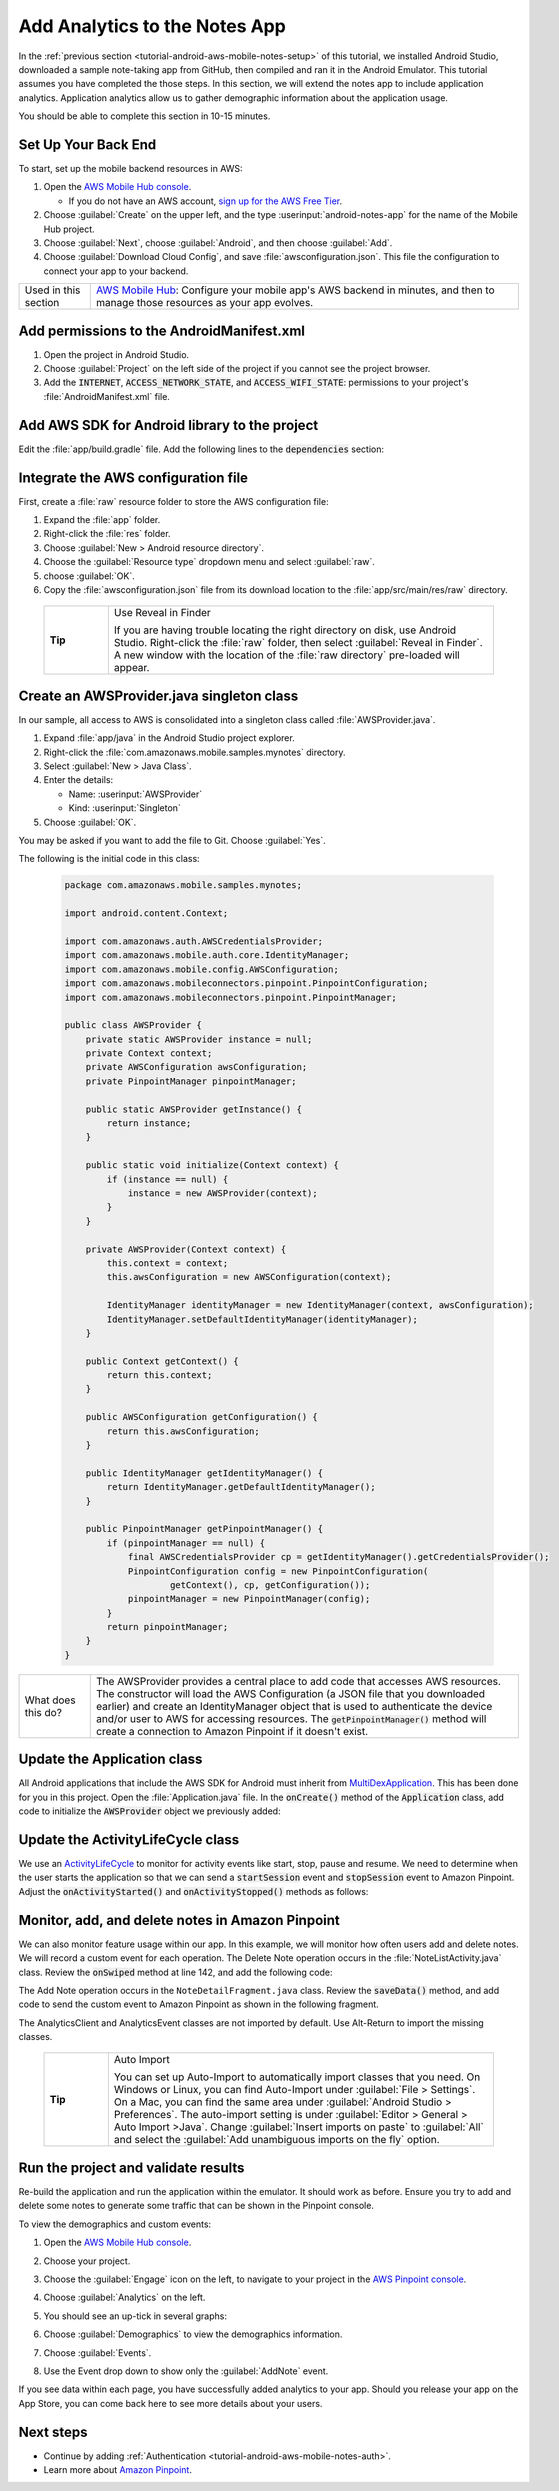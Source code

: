 .. Copyright 2010-2018 Amazon.com, Inc. or its affiliates. All Rights Reserved.

   This work is licensed under a Creative Commons Attribution-NonCommercial-ShareAlike 4.0
   International License (the "License"). You may not use this file except in compliance with the
   License. A copy of the License is located at http://creativecommons.org/licenses/by-nc-sa/4.0/.

   This file is distributed on an "AS IS" BASIS, WITHOUT WARRANTIES OR CONDITIONS OF ANY KIND,
   either express or implied. See the License for the specific language governing permissions and
   limitations under the License.

.. _tutorial-android-aws-mobile-notes-analytics:

##############################
Add Analytics to the Notes App
##############################

In the :ref:`previous section <tutorial-android-aws-mobile-notes-setup>` of this tutorial, we installed Android Studio,
downloaded a sample note-taking app from GitHub, then compiled and ran
it in the Android Emulator. This tutorial assumes you have completed the
those steps. In this section, we will extend the notes app to
include application analytics. Application analytics allow us to gather
demographic information about the application usage.

You should be able to complete this section in 10-15 minutes.

Set Up Your Back End
--------------------

To start, set up the mobile backend resources in AWS:

#. Open the `AWS Mobile Hub console <https://console.aws.amazon.com/mobilehub/home/>`_.

   -  If you do not have an AWS account, `sign up for the AWS
      Free Tier <https://aws.amazon.com/free/>`_.

#. Choose :guilabel:`Create` on the upper left, and the type :userinput:`android-notes-app` for the name of the Mobile Hub project.
#. Choose :guilabel:`Next`, choose :guilabel:`Android`, and then choose :guilabel:`Add`.
#. Choose :guilabel:`Download Cloud Config`, and save :file:`awsconfiguration.json`. This file the configuration to connect your app to your backend.

.. list-table::
   :widths: 1 6

   * - Used in this section

     - `AWS Mobile Hub <https://console.aws.amazon.com/mobilehub/home/>`_: Configure your mobile app's AWS backend in minutes, and then to manage those resources as your app evolves.

Add permissions to the AndroidManifest.xml
------------------------------------------

1. Open the project in Android Studio.
2. Choose :guilabel:`Project` on the left side of the project if you cannot see
   the project browser.
3. Add the :code:`INTERNET`, :code:`ACCESS_NETWORK_STATE`, and
   :code:`ACCESS_WIFI_STATE`: permissions to your project's :file:`AndroidManifest.xml` file.

.. code-block:: xml
   :emphasize-lines: 5-7

    <?xml version="1.0" encoding="utf-8"?>
    <manifest xmlns:android="http://schemas.android.com/apk/res/android"
        package="com.amazonaws.mobile.samples.mynotes">

        <uses-permission android:name="android.permission.INTERNET"/>
        <uses-permission android:name="android.permission.ACCESS_NETWORK_STATE"/>
        <uses-permission android:name="android.permission.ACCESS_WIFI_STATE"/>

        <application
            android:allowBackup="true"
            android:icon="@mipmap/ic_launcher"
            android:label="@string/app_name"
            android:roundIcon="@mipmap/ic_launcher_round"
            android:supportsRtl="true"
            android:theme="@style/AppTheme"
            android:name=".Application">
            <!-- Other settings -->
        </application>
    </manifest>

Add AWS SDK for Android library to the project
----------------------------------------------

Edit the :file:`app/build.gradle` file. Add the following lines to the
:code:`dependencies` section:

.. code-block:: xml
   :emphasize-lines: 11-14

   dependencies {
      compile fileTree(dir: 'libs', include: ['*.jar'])
      compile 'com.android.support:appcompat-v7:25.3.1'
      compile 'com.android.support:support-v4:25.3.1'
      compile 'com.android.support:cardview-v7:25.3.1'
      compile 'com.android.support:recyclerview-v7:25.3.1'
      compile 'com.android.support.constraint:constraint-layout:1.0.2'
      compile 'com.android.support:design:25.3.1'
      compile 'com.android.support:multidex:1.0.1'
      compile 'joda-time:joda-time:2.9.9'
      # AWS SDK for Android
      compile 'com.amazonaws:aws-android-sdk-core:2.6.+'
      compile 'com.amazonaws:aws-android-sdk-auth-core:2.6.+@aar'
      compile 'com.amazonaws:aws-android-sdk-pinpoint:2.6.+'
   }

Integrate the AWS configuration file
------------------------------------

First, create a :file:`raw` resource folder to store the AWS configuration file:

#. Expand the :file:`app` folder.
#. Right-click the :file:`res` folder.
#. Choose :guilabel:`New > Android resource directory`.
#. Choose the :guilabel:`Resource type` dropdown menu and select :guilabel:`raw`.
#. choose :guilabel:`OK`.
#. Copy the :file:`awsconfiguration.json` file from its download location to the
   :file:`app/src/main/res/raw` directory.


  .. list-table::
   :widths: 1 6

   * - **Tip**

     - Use Reveal in Finder

       If you are having trouble locating the right directory on disk, use Android Studio.
       Right-click the :file:`raw` folder, then select :guilabel:`Reveal in Finder`. A new
       window with the location of the :file:`raw directory` pre-loaded will appear.



Create an AWSProvider.java singleton class
------------------------------------------

In our sample, all access to AWS is consolidated into a singleton class
called :file:`AWSProvider.java`.

1. Expand :file:`app/java` in the Android Studio project explorer.
2. Right-click the :file:`com.amazonaws.mobile.samples.mynotes` directory.
3. Select :guilabel:`New > Java Class`.
4. Enter the details:

   -  Name: :userinput:`AWSProvider`
   -  Kind: :userinput:`Singleton`

5. Choose :guilabel:`OK`.

You may be asked if you want to add the file to Git. Choose :guilabel:`Yes`.

The following is the initial code in this class:

  .. code-block:: java

      package com.amazonaws.mobile.samples.mynotes;

      import android.content.Context;

      import com.amazonaws.auth.AWSCredentialsProvider;
      import com.amazonaws.mobile.auth.core.IdentityManager;
      import com.amazonaws.mobile.config.AWSConfiguration;
      import com.amazonaws.mobileconnectors.pinpoint.PinpointConfiguration;
      import com.amazonaws.mobileconnectors.pinpoint.PinpointManager;

      public class AWSProvider {
          private static AWSProvider instance = null;
          private Context context;
          private AWSConfiguration awsConfiguration;
          private PinpointManager pinpointManager;

          public static AWSProvider getInstance() {
              return instance;
          }

          public static void initialize(Context context) {
              if (instance == null) {
                  instance = new AWSProvider(context);
              }
          }

          private AWSProvider(Context context) {
              this.context = context;
              this.awsConfiguration = new AWSConfiguration(context);

              IdentityManager identityManager = new IdentityManager(context, awsConfiguration);
              IdentityManager.setDefaultIdentityManager(identityManager);
          }

          public Context getContext() {
              return this.context;
          }

          public AWSConfiguration getConfiguration() {
              return this.awsConfiguration;
          }

          public IdentityManager getIdentityManager() {
              return IdentityManager.getDefaultIdentityManager();
          }

          public PinpointManager getPinpointManager() {
              if (pinpointManager == null) {
                  final AWSCredentialsProvider cp = getIdentityManager().getCredentialsProvider();
                  PinpointConfiguration config = new PinpointConfiguration(
                          getContext(), cp, getConfiguration());
                  pinpointManager = new PinpointManager(config);
              }
              return pinpointManager;
          }
      }


.. list-table::
   :widths: 1 6

   * - What does this do?

     - The AWSProvider provides a central place
       to add code that accesses AWS resources. The constructor will load the
       AWS Configuration (a JSON file that you downloaded earlier) and create an
       IdentityManager object that is used to authenticate the device and/or
       user to AWS for accessing resources. The :code:`getPinpointManager()` method
       will create a connection to Amazon Pinpoint if it doesn't exist.

Update the Application class
----------------------------

All Android applications that include the AWS SDK for Android must
inherit from
`MultiDexApplication <https://developer.android.com/studio/build/multidex.html>`_.
This has been done for you in this project. Open the
:file:`Application.java` file. In the :code:`onCreate()` method of the
:code:`Application` class, add code to initialize the :code:`AWSProvider` object
we previously added:

.. code-block:: java
   :emphasize-lines: 6,7

   public class Application extends MultiDexApplication {
      @Override
      public void onCreate() {
          super.onCreate();

          // Initialize the AWS Provider
          AWSProvider.initialize(getApplicationContext());

          registerActivityLifecycleCallbacks(new ActivityLifeCycle());
      }
   }


Update the ActivityLifeCycle class
----------------------------------

We use an
`ActivityLifeCycle <https://developer.android.com/guide/components/activities/activity-lifecycle.html>`_
to monitor for activity events like start, stop, pause and resume. We
need to determine when the user starts the application so that we can
send a :code:`startSession` event and :code:`stopSession` event to Amazon
Pinpoint. Adjust the :code:`onActivityStarted()` and :code:`onActivityStopped()`
methods as follows:

.. code-block:: java
   :emphasize-lines: 5,6,16,17

    @Override
    public void onActivityStarted(Activity activity) {
        if (depth == 0) {
            Log.d("ActivityLifeCycle", "Application entered foreground");
            AWSProvider.getInstance().getPinpointManager().getSessionClient().startSession();
            AWSProvider.getInstance().getPinpointManager().getAnalyticsClient().submitEvents();
        }
        depth++;
    }

    @Override
    public void onActivityStopped(Activity activity) {
        depth--;
        if (depth == 0) {
            Log.d("ActivityLifeCycle", "Application entered background");
            AWSProvider.getInstance().getPinpointManager().getSessionClient().stopSession();
            AWSProvider.getInstance().getPinpointManager().getAnalyticsClient().submitEvents();
        }
    }


Monitor, add, and delete notes in Amazon Pinpoint
-------------------------------------------------

We can also monitor feature usage within our app. In this example, we
will monitor how often users add and delete notes. We will record a
custom event for each operation. The Delete Note operation occurs in the
:file:`NoteListActivity.java` class. Review the :code:`onSwiped` method at line
142, and add the following code:

.. code-block:: java
   :emphasize-lines: 6-13

    @Override
    public void onSwiped(RecyclerView.ViewHolder viewHolder, int direction) {
        final NoteViewHolder noteHolder = (NoteViewHolder) viewHolder;
        ((NotesAdapter) notesList.getAdapter()).remove(noteHolder);

        // Send Custom Event to Amazon Pinpoint
        final AnalyticsClient mgr = AWSProvider.getInstance()
                .getPinpointManager()
                .getAnalyticsClient();
        final AnalyticsEvent evt = mgr.createEvent("DeleteNote")
                .withAttribute("noteId", noteHolder.getNote().getNoteId());
        mgr.recordEvent(evt);
        mgr.submitEvents();
    }


The Add Note operation occurs in the ``NoteDetailFragment.java`` class.
Review the :code:`saveData()` method, and add code to send the custom event
to Amazon Pinpoint as shown in the following fragment.

.. code-block:: java
   :emphasize-lines: 24-31

    private void saveData() {
        // Save the edited text back to the item.
        boolean isUpdated = false;
        if (!mItem.getTitle().equals(editTitle.getText().toString().trim())) {
            mItem.setTitle(editTitle.getText().toString().trim());
            mItem.setUpdated(DateTime.now(DateTimeZone.UTC));
            isUpdated = true;
        }
        if (!mItem.getContent().equals(editContent.getText().toString().trim())) {
            mItem.setContent(editContent.getText().toString().trim());
            mItem.setUpdated(DateTime.now(DateTimeZone.UTC));
            isUpdated = true;
        }

        // Convert to ContentValues and store in the database.
        if (isUpdated) {
            ContentValues values = mItem.toContentValues();
            if (isUpdate) {
                contentResolver.update(itemUri, values, null, null);
            } else {
                itemUri = contentResolver.insert(NotesContentContract.Notes.CONTENT_URI, values);
                isUpdate = true;    // Anything from now on is an update

                // Send Custom Event to Amazon Pinpoint
                final AnalyticsClient mgr = AWSProvider.getInstance()
                        .getPinpointManager()
                        .getAnalyticsClient();
                final AnalyticsEvent evt = mgr.createEvent("AddNote")
                        .withAttribute("noteId", mItem.getNoteId());
                mgr.recordEvent(evt);
                mgr.submitEvents();
            }
        }
    }


The AnalyticsClient and AnalyticsEvent classes are not imported by
default. Use Alt-Return to import the missing classes.


  .. list-table::
   :widths: 1 6

   * - **Tip**

     - Auto Import

       You can set up Auto-Import to automatically import
       classes that you need. On Windows or Linux, you can find Auto-Import
       under :guilabel:`File > Settings`. On a Mac, you can find the same area
       under :guilabel:`Android Studio > Preferences`. The auto-import setting is
       under :guilabel:`Editor > General > Auto Import >Java`. Change
       :guilabel:`Insert imports on paste` to :guilabel:`All` and select the :guilabel:`Add unambiguous
       imports on the fly` option.


Run the project and validate results
------------------------------------

Re-build the application and run the application within the emulator. It
should work as before. Ensure you try to add and delete some notes to
generate some traffic that can be shown in the Pinpoint console.

To view the demographics and custom events:

#. Open the `AWS Mobile Hub console <https://console.aws.amazon.com/mobilehub/>`_.
#. Choose your project.
#. Choose the :guilabel:`Engage` icon on the left, to navigate to your project in the `AWS Pinpoint console <https://console.aws.amazon.com/pinpoint/>`_.
#. Choose :guilabel:`Analytics` on the left.
#. You should see an up-tick in several graphs:

   .. image:: images/pinpoint-overview.png
      :scale: 100 %
      :alt: Image of the Amazon Pinpoint console.

   .. only:: pdf

      .. image:: images/pinpoint-overview.png
         :scale: 50

   .. only:: kindle

      .. image:: images/pinpoint-overview.png
         :scale: 75


#. Choose :guilabel:`Demographics` to view the demographics information.

   .. image:: images/pinpoint-demographics.png
      :scale: 100 %
      :alt: Image of the Amazon Pinpoint console Demographics tab.

   .. only:: pdf

      .. image:: images/pinpoint-demographics.png
         :scale: 50

   .. only:: kindle

      .. image:: images/pinpoint-demographics.png
         :scale: 75


#. Choose :guilabel:`Events`.

#. Use the Event drop down to show only the :guilabel:`AddNote` event.

   .. image:: images/pinpoint-addnote.png
      :scale: 100 %
      :alt: Image of the Add note event in the Amazon Pinpoint.

   .. only:: pdf

      .. image:: images/pinpoint-addnote.png
         :scale: 50

   .. only:: kindle

      .. image:: images/pinpoint-addnote.png
         :scale: 75


If you see data within each page, you have successfully added analytics
to your app. Should you release your app on the App Store, you can come
back here to see more details about your users.

Next steps
----------

*  Continue by adding :ref:`Authentication <tutorial-android-aws-mobile-notes-auth>`.

*  Learn more about `Amazon Pinpoint <https://aws.amazon.com/pinpoint/>`_.


